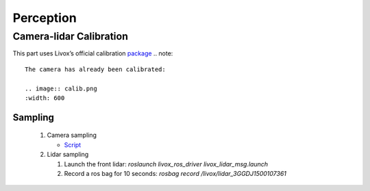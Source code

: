 Perception
======

Camera-lidar Calibration
------

This part uses Livox’s official calibration `package <https://github.com/Livox-SDK/livox_camera_lidar_calibration/blob/master/doc_resources/README_cn.md>`_
.. note::

   The camera has already been calibrated:
   
   .. image:: calib.png
   :width: 600

Sampling
~~~~~~

 #. Camera sampling
 
    * `Script <https://github.com/jiarunw/jiarun_zed/blob/main/image_capture.py>`_
    
 #. Lidar sampling
 
    #. Launch the front lidar: `roslaunch livox_ros_driver livox_lidar_msg.launch`
    
    #. Record a ros bag for 10 seconds: `rosbag record /livox/lidar_3GGDJ1500107361`

   

